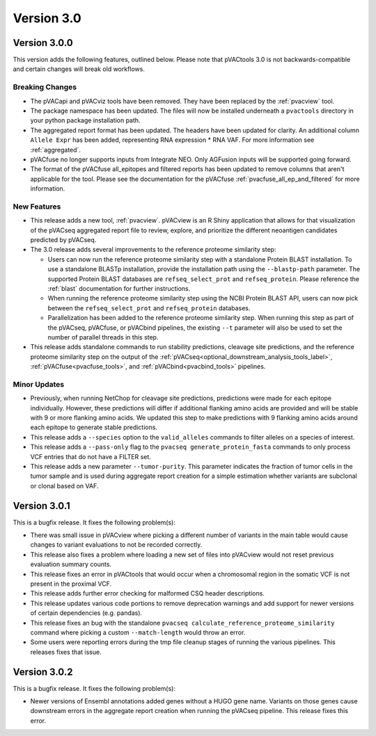 Version 3.0
===========

Version 3.0.0
-------------

This version adds the following features, outlined below. Please note that
pVACtools 3.0 is not backwards-compatible and certain changes will break old
workflows.

Breaking Changes
________________

- The pVACapi and pVACviz tools have been removed. They have been replaced by
  the :ref:`pvacview` tool.
- The package namespace has been updated. The files will now be installed
  underneath a ``pvactools`` directory in your python package installation
  path.
- The aggregated report format has been updated. The headers have been updated for
  clarity. An additional column ``Allele Expr`` has been added, representing
  RNA expression * RNA VAF. For more information see :ref:`aggregated`.
- pVACfuse no longer supports inputs from Integrate NEO. Only AGFusion inputs
  will be supported going forward.
- The format of the pVACfuse all_epitopes and filtered reports has been updated to
  remove columns that aren't applicable for the tool. Please see the documentation
  for the pVACfuse :ref:`pvacfuse_all_ep_and_filtered` for more information.

New Features
____________

- This release adds a new tool, :ref:`pvacview`. pVACview is an R Shiny application that
  allows for that visualization of the pVACseq aggregated report file to review, explore,
  and prioritize the different neoantigen candidates predicted by pVACseq.
- The 3.0 release adds several improvements to the reference proteome
  similarity step:

  - Users can now run the reference proteome similarity step with a standalone
    Protein BLAST installation. To use a standalone BLASTp installation, provide the
    installation path using the ``--blastp-path`` parameter. The supported
    Protein BLAST databases are ``refseq_select_prot`` and ``refseq_protein``.
    Please reference the :ref:`blast` documentation for further instructions.
  - When running the reference proteome similarity step using the NCBI Protein BLAST API,
    users can now pick between the ``refseq_select_prot`` and ``refseq_protein``
    databases.
  - Parallelization has been added to the reference proteome similarity step.
    When running this step as part of the pVACseq, pVACfuse, or pVACbind
    pipelines, the existing ``--t`` parameter will also be used to set the number of
    parallel threads in this step.

- This release adds standalone commands to run stability predictions, cleavage
  site predictions, and the reference proteome similarity step on the output
  of the :ref:`pVACseq<optional_downstream_analysis_tools_label>`, :ref:`pVACfuse<pvacfuse_tools>`, and :ref:`pVACbind<pvacbind_tools>` pipelines.

Minor Updates
_____________

- Previously, when running NetChop for cleavage site predictions, predictions
  were made for each epitope individually. However, these predictions will
  differ if additional flanking amino acids are provided and will be stable
  with 9 or more flanking amino acids. We updated this step to make predictions
  with 9 flanking amino acids around each epitope to generate stable
  predictions.
- This release adds a ``--species`` option to the ``valid_alleles`` commands
  to filter alleles on a species of interest.
- This release adds a ``--pass-only`` flag to the ``pvacseq
  generate_protein_fasta`` commands to only process VCF entries that do not
  have a FILTER set.
- This release adds a new parameter ``--tumor-purity``. This parameter indicates
  the fraction of tumor cells in the tumor sample and is used during aggregate
  report creation for a simple estimation whether variants are subclonal or clonal based on VAF.

Version 3.0.1
-------------

This is a bugfix release. It fixes the following problem(s):

- There was small issue in pVACview where picking a different number of
  variants in the main table would cause changes to variant evaluations
  to not be recorded correctly.
- This release also fixes a problem where loading a new set of files into
  pVACview would not reset previous evaluation summary counts.
- This release fixes an error in pVACtools that would occur when a chromosomal
  region in the somatic VCF is not present in the proximal VCF.
- This release adds further error checking for malformed CSQ header
  descriptions.
- This release updates various code portions to remove deprecation warnings and
  add support for  newer versions of certain dependencies (e.g. pandas).
- This release fixes an bug with the standalone ``pvacseq
  calculate_reference_proteome_similarity`` command where picking a custom
  ``--match-length`` would throw an error.
- Some users were reporting errors during the tmp file cleanup stages of
  running the various pipelines. This releases fixes that issue.

Version 3.0.2
-------------

This is a bugfix release. It fixes the following problem(s):

- Newer versions of Ensembl annotations added genes without a HUGO gene name.
  Variants on those genes cause downstream errors in the aggregate report creation when running
  the pVACseq pipeline. This release fixes this error.
